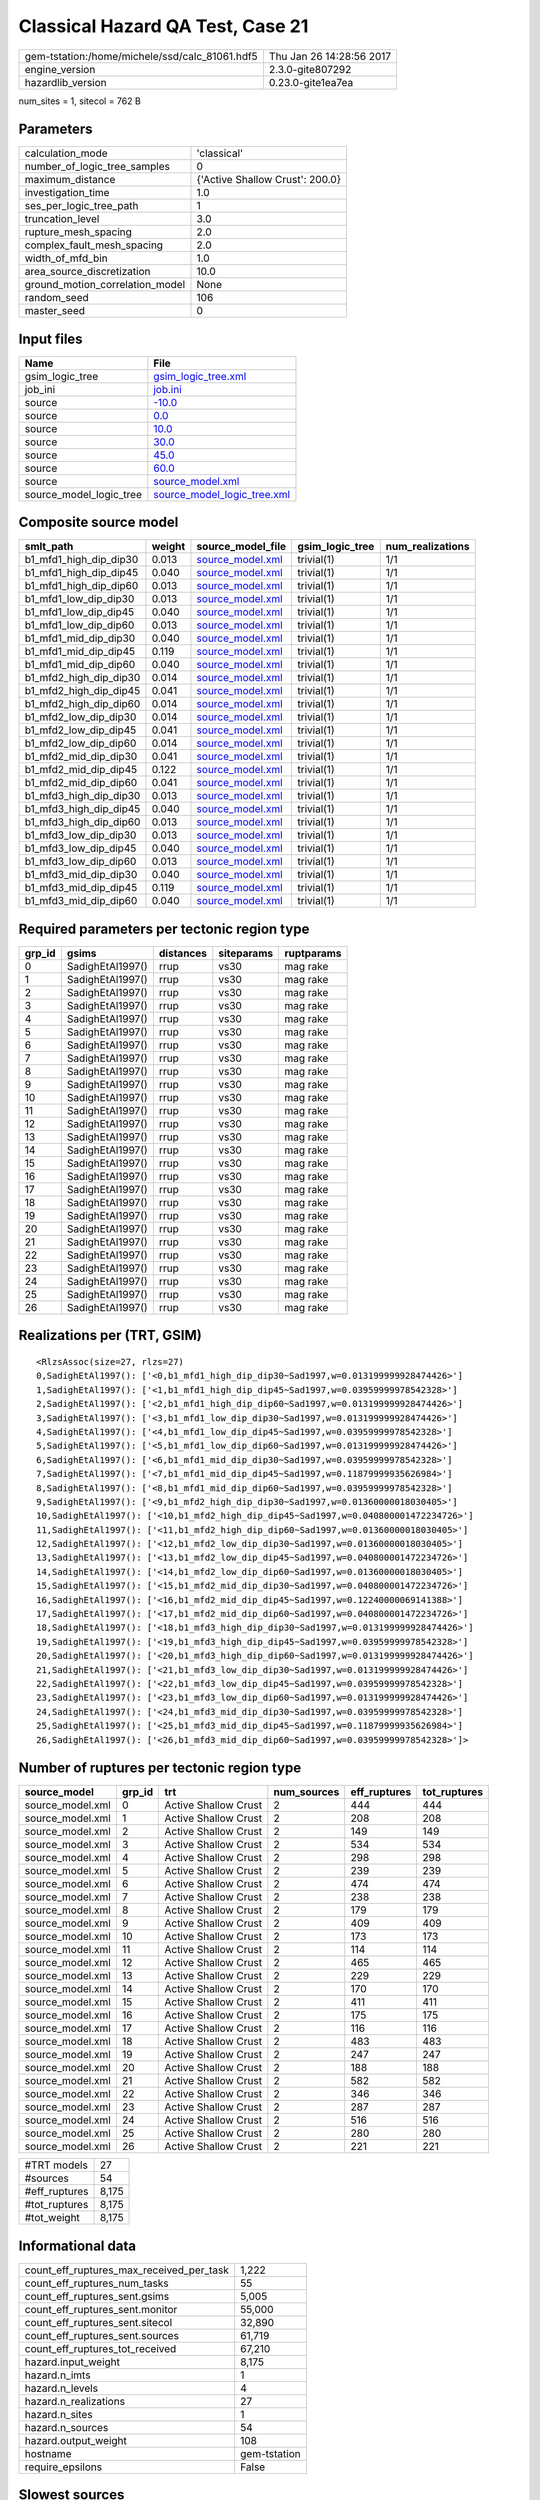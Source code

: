 Classical Hazard QA Test, Case 21
=================================

============================================== ========================
gem-tstation:/home/michele/ssd/calc_81061.hdf5 Thu Jan 26 14:28:56 2017
engine_version                                 2.3.0-gite807292        
hazardlib_version                              0.23.0-gite1ea7ea       
============================================== ========================

num_sites = 1, sitecol = 762 B

Parameters
----------
=============================== ===============================
calculation_mode                'classical'                    
number_of_logic_tree_samples    0                              
maximum_distance                {'Active Shallow Crust': 200.0}
investigation_time              1.0                            
ses_per_logic_tree_path         1                              
truncation_level                3.0                            
rupture_mesh_spacing            2.0                            
complex_fault_mesh_spacing      2.0                            
width_of_mfd_bin                1.0                            
area_source_discretization      10.0                           
ground_motion_correlation_model None                           
random_seed                     106                            
master_seed                     0                              
=============================== ===============================

Input files
-----------
======================= ============================================================
Name                    File                                                        
======================= ============================================================
gsim_logic_tree         `gsim_logic_tree.xml <gsim_logic_tree.xml>`_                
job_ini                 `job.ini <job.ini>`_                                        
source                  `-10.0 <-10.0>`_                                            
source                  `0.0 <0.0>`_                                                
source                  `10.0 <10.0>`_                                              
source                  `30.0 <30.0>`_                                              
source                  `45.0 <45.0>`_                                              
source                  `60.0 <60.0>`_                                              
source                  `source_model.xml <source_model.xml>`_                      
source_model_logic_tree `source_model_logic_tree.xml <source_model_logic_tree.xml>`_
======================= ============================================================

Composite source model
----------------------
====================== ====== ====================================== =============== ================
smlt_path              weight source_model_file                      gsim_logic_tree num_realizations
====================== ====== ====================================== =============== ================
b1_mfd1_high_dip_dip30 0.013  `source_model.xml <source_model.xml>`_ trivial(1)      1/1             
b1_mfd1_high_dip_dip45 0.040  `source_model.xml <source_model.xml>`_ trivial(1)      1/1             
b1_mfd1_high_dip_dip60 0.013  `source_model.xml <source_model.xml>`_ trivial(1)      1/1             
b1_mfd1_low_dip_dip30  0.013  `source_model.xml <source_model.xml>`_ trivial(1)      1/1             
b1_mfd1_low_dip_dip45  0.040  `source_model.xml <source_model.xml>`_ trivial(1)      1/1             
b1_mfd1_low_dip_dip60  0.013  `source_model.xml <source_model.xml>`_ trivial(1)      1/1             
b1_mfd1_mid_dip_dip30  0.040  `source_model.xml <source_model.xml>`_ trivial(1)      1/1             
b1_mfd1_mid_dip_dip45  0.119  `source_model.xml <source_model.xml>`_ trivial(1)      1/1             
b1_mfd1_mid_dip_dip60  0.040  `source_model.xml <source_model.xml>`_ trivial(1)      1/1             
b1_mfd2_high_dip_dip30 0.014  `source_model.xml <source_model.xml>`_ trivial(1)      1/1             
b1_mfd2_high_dip_dip45 0.041  `source_model.xml <source_model.xml>`_ trivial(1)      1/1             
b1_mfd2_high_dip_dip60 0.014  `source_model.xml <source_model.xml>`_ trivial(1)      1/1             
b1_mfd2_low_dip_dip30  0.014  `source_model.xml <source_model.xml>`_ trivial(1)      1/1             
b1_mfd2_low_dip_dip45  0.041  `source_model.xml <source_model.xml>`_ trivial(1)      1/1             
b1_mfd2_low_dip_dip60  0.014  `source_model.xml <source_model.xml>`_ trivial(1)      1/1             
b1_mfd2_mid_dip_dip30  0.041  `source_model.xml <source_model.xml>`_ trivial(1)      1/1             
b1_mfd2_mid_dip_dip45  0.122  `source_model.xml <source_model.xml>`_ trivial(1)      1/1             
b1_mfd2_mid_dip_dip60  0.041  `source_model.xml <source_model.xml>`_ trivial(1)      1/1             
b1_mfd3_high_dip_dip30 0.013  `source_model.xml <source_model.xml>`_ trivial(1)      1/1             
b1_mfd3_high_dip_dip45 0.040  `source_model.xml <source_model.xml>`_ trivial(1)      1/1             
b1_mfd3_high_dip_dip60 0.013  `source_model.xml <source_model.xml>`_ trivial(1)      1/1             
b1_mfd3_low_dip_dip30  0.013  `source_model.xml <source_model.xml>`_ trivial(1)      1/1             
b1_mfd3_low_dip_dip45  0.040  `source_model.xml <source_model.xml>`_ trivial(1)      1/1             
b1_mfd3_low_dip_dip60  0.013  `source_model.xml <source_model.xml>`_ trivial(1)      1/1             
b1_mfd3_mid_dip_dip30  0.040  `source_model.xml <source_model.xml>`_ trivial(1)      1/1             
b1_mfd3_mid_dip_dip45  0.119  `source_model.xml <source_model.xml>`_ trivial(1)      1/1             
b1_mfd3_mid_dip_dip60  0.040  `source_model.xml <source_model.xml>`_ trivial(1)      1/1             
====================== ====== ====================================== =============== ================

Required parameters per tectonic region type
--------------------------------------------
====== ================ ========= ========== ==========
grp_id gsims            distances siteparams ruptparams
====== ================ ========= ========== ==========
0      SadighEtAl1997() rrup      vs30       mag rake  
1      SadighEtAl1997() rrup      vs30       mag rake  
2      SadighEtAl1997() rrup      vs30       mag rake  
3      SadighEtAl1997() rrup      vs30       mag rake  
4      SadighEtAl1997() rrup      vs30       mag rake  
5      SadighEtAl1997() rrup      vs30       mag rake  
6      SadighEtAl1997() rrup      vs30       mag rake  
7      SadighEtAl1997() rrup      vs30       mag rake  
8      SadighEtAl1997() rrup      vs30       mag rake  
9      SadighEtAl1997() rrup      vs30       mag rake  
10     SadighEtAl1997() rrup      vs30       mag rake  
11     SadighEtAl1997() rrup      vs30       mag rake  
12     SadighEtAl1997() rrup      vs30       mag rake  
13     SadighEtAl1997() rrup      vs30       mag rake  
14     SadighEtAl1997() rrup      vs30       mag rake  
15     SadighEtAl1997() rrup      vs30       mag rake  
16     SadighEtAl1997() rrup      vs30       mag rake  
17     SadighEtAl1997() rrup      vs30       mag rake  
18     SadighEtAl1997() rrup      vs30       mag rake  
19     SadighEtAl1997() rrup      vs30       mag rake  
20     SadighEtAl1997() rrup      vs30       mag rake  
21     SadighEtAl1997() rrup      vs30       mag rake  
22     SadighEtAl1997() rrup      vs30       mag rake  
23     SadighEtAl1997() rrup      vs30       mag rake  
24     SadighEtAl1997() rrup      vs30       mag rake  
25     SadighEtAl1997() rrup      vs30       mag rake  
26     SadighEtAl1997() rrup      vs30       mag rake  
====== ================ ========= ========== ==========

Realizations per (TRT, GSIM)
----------------------------

::

  <RlzsAssoc(size=27, rlzs=27)
  0,SadighEtAl1997(): ['<0,b1_mfd1_high_dip_dip30~Sad1997,w=0.013199999928474426>']
  1,SadighEtAl1997(): ['<1,b1_mfd1_high_dip_dip45~Sad1997,w=0.03959999978542328>']
  2,SadighEtAl1997(): ['<2,b1_mfd1_high_dip_dip60~Sad1997,w=0.013199999928474426>']
  3,SadighEtAl1997(): ['<3,b1_mfd1_low_dip_dip30~Sad1997,w=0.013199999928474426>']
  4,SadighEtAl1997(): ['<4,b1_mfd1_low_dip_dip45~Sad1997,w=0.03959999978542328>']
  5,SadighEtAl1997(): ['<5,b1_mfd1_low_dip_dip60~Sad1997,w=0.013199999928474426>']
  6,SadighEtAl1997(): ['<6,b1_mfd1_mid_dip_dip30~Sad1997,w=0.03959999978542328>']
  7,SadighEtAl1997(): ['<7,b1_mfd1_mid_dip_dip45~Sad1997,w=0.11879999935626984>']
  8,SadighEtAl1997(): ['<8,b1_mfd1_mid_dip_dip60~Sad1997,w=0.03959999978542328>']
  9,SadighEtAl1997(): ['<9,b1_mfd2_high_dip_dip30~Sad1997,w=0.01360000018030405>']
  10,SadighEtAl1997(): ['<10,b1_mfd2_high_dip_dip45~Sad1997,w=0.040800001472234726>']
  11,SadighEtAl1997(): ['<11,b1_mfd2_high_dip_dip60~Sad1997,w=0.01360000018030405>']
  12,SadighEtAl1997(): ['<12,b1_mfd2_low_dip_dip30~Sad1997,w=0.01360000018030405>']
  13,SadighEtAl1997(): ['<13,b1_mfd2_low_dip_dip45~Sad1997,w=0.040800001472234726>']
  14,SadighEtAl1997(): ['<14,b1_mfd2_low_dip_dip60~Sad1997,w=0.01360000018030405>']
  15,SadighEtAl1997(): ['<15,b1_mfd2_mid_dip_dip30~Sad1997,w=0.040800001472234726>']
  16,SadighEtAl1997(): ['<16,b1_mfd2_mid_dip_dip45~Sad1997,w=0.12240000069141388>']
  17,SadighEtAl1997(): ['<17,b1_mfd2_mid_dip_dip60~Sad1997,w=0.040800001472234726>']
  18,SadighEtAl1997(): ['<18,b1_mfd3_high_dip_dip30~Sad1997,w=0.013199999928474426>']
  19,SadighEtAl1997(): ['<19,b1_mfd3_high_dip_dip45~Sad1997,w=0.03959999978542328>']
  20,SadighEtAl1997(): ['<20,b1_mfd3_high_dip_dip60~Sad1997,w=0.013199999928474426>']
  21,SadighEtAl1997(): ['<21,b1_mfd3_low_dip_dip30~Sad1997,w=0.013199999928474426>']
  22,SadighEtAl1997(): ['<22,b1_mfd3_low_dip_dip45~Sad1997,w=0.03959999978542328>']
  23,SadighEtAl1997(): ['<23,b1_mfd3_low_dip_dip60~Sad1997,w=0.013199999928474426>']
  24,SadighEtAl1997(): ['<24,b1_mfd3_mid_dip_dip30~Sad1997,w=0.03959999978542328>']
  25,SadighEtAl1997(): ['<25,b1_mfd3_mid_dip_dip45~Sad1997,w=0.11879999935626984>']
  26,SadighEtAl1997(): ['<26,b1_mfd3_mid_dip_dip60~Sad1997,w=0.03959999978542328>']>

Number of ruptures per tectonic region type
-------------------------------------------
================ ====== ==================== =========== ============ ============
source_model     grp_id trt                  num_sources eff_ruptures tot_ruptures
================ ====== ==================== =========== ============ ============
source_model.xml 0      Active Shallow Crust 2           444          444         
source_model.xml 1      Active Shallow Crust 2           208          208         
source_model.xml 2      Active Shallow Crust 2           149          149         
source_model.xml 3      Active Shallow Crust 2           534          534         
source_model.xml 4      Active Shallow Crust 2           298          298         
source_model.xml 5      Active Shallow Crust 2           239          239         
source_model.xml 6      Active Shallow Crust 2           474          474         
source_model.xml 7      Active Shallow Crust 2           238          238         
source_model.xml 8      Active Shallow Crust 2           179          179         
source_model.xml 9      Active Shallow Crust 2           409          409         
source_model.xml 10     Active Shallow Crust 2           173          173         
source_model.xml 11     Active Shallow Crust 2           114          114         
source_model.xml 12     Active Shallow Crust 2           465          465         
source_model.xml 13     Active Shallow Crust 2           229          229         
source_model.xml 14     Active Shallow Crust 2           170          170         
source_model.xml 15     Active Shallow Crust 2           411          411         
source_model.xml 16     Active Shallow Crust 2           175          175         
source_model.xml 17     Active Shallow Crust 2           116          116         
source_model.xml 18     Active Shallow Crust 2           483          483         
source_model.xml 19     Active Shallow Crust 2           247          247         
source_model.xml 20     Active Shallow Crust 2           188          188         
source_model.xml 21     Active Shallow Crust 2           582          582         
source_model.xml 22     Active Shallow Crust 2           346          346         
source_model.xml 23     Active Shallow Crust 2           287          287         
source_model.xml 24     Active Shallow Crust 2           516          516         
source_model.xml 25     Active Shallow Crust 2           280          280         
source_model.xml 26     Active Shallow Crust 2           221          221         
================ ====== ==================== =========== ============ ============

============= =====
#TRT models   27   
#sources      54   
#eff_ruptures 8,175
#tot_ruptures 8,175
#tot_weight   8,175
============= =====

Informational data
------------------
=========================================== ============
count_eff_ruptures_max_received_per_task    1,222       
count_eff_ruptures_num_tasks                55          
count_eff_ruptures_sent.gsims               5,005       
count_eff_ruptures_sent.monitor             55,000      
count_eff_ruptures_sent.sitecol             32,890      
count_eff_ruptures_sent.sources             61,719      
count_eff_ruptures_tot_received             67,210      
hazard.input_weight                         8,175       
hazard.n_imts                               1           
hazard.n_levels                             4           
hazard.n_realizations                       27          
hazard.n_sites                              1           
hazard.n_sources                            54          
hazard.output_weight                        108         
hostname                                    gem-tstation
require_epsilons                            False       
=========================================== ============

Slowest sources
---------------
====== ========= ================= ============ ========= ========= =========
grp_id source_id source_class      num_ruptures calc_time num_sites num_split
====== ========= ================= ============ ========= ========= =========
6      SFLT2     SimpleFaultSource 384          0.0       1         0        
5      SFLT2     SimpleFaultSource 89           0.0       1         0        
11     SFLT2     SimpleFaultSource 89           0.0       1         0        
10     SFLT2     SimpleFaultSource 148          0.0       1         0        
21     SFLT1     SimpleFaultSource 198          0.0       1         0        
22     SFLT1     SimpleFaultSource 198          0.0       1         0        
1      SFLT1     SimpleFaultSource 60           0.0       1         0        
1      SFLT2     SimpleFaultSource 148          0.0       1         0        
22     SFLT2     SimpleFaultSource 148          0.0       1         0        
16     SFLT1     SimpleFaultSource 27           0.0       1         0        
10     SFLT1     SimpleFaultSource 25           0.0       1         0        
11     SFLT1     SimpleFaultSource 25           0.0       1         0        
5      SFLT1     SimpleFaultSource 150          0.0       1         0        
6      SFLT1     SimpleFaultSource 90           0.0       1         0        
26     SFLT1     SimpleFaultSource 132          0.0       1         0        
17     SFLT2     SimpleFaultSource 89           0.0       1         0        
15     SFLT1     SimpleFaultSource 27           0.0       1         0        
0      SFLT1     SimpleFaultSource 60           0.0       1         0        
16     SFLT2     SimpleFaultSource 148          0.0       1         0        
25     SFLT2     SimpleFaultSource 148          0.0       1         0        
====== ========= ================= ============ ========= ========= =========

Computation times by source typology
------------------------------------
================= ========= ======
source_class      calc_time counts
================= ========= ======
SimpleFaultSource 0.0       54    
================= ========= ======

Information about the tasks
---------------------------
================== ========= ========= ========= ========= =========
operation-duration mean      stddev    min       max       num_tasks
count_eff_ruptures 6.318E-04 1.181E-04 4.134E-04 8.698E-04 55       
================== ========= ========= ========= ========= =========

Slowest operations
------------------
================================ ========= ========= ======
operation                        time_sec  memory_mb counts
================================ ========= ========= ======
reading composite source model   0.469     0.0       1     
managing sources                 0.261     0.0       1     
split/filter heavy sources       0.217     0.0       9     
filtering composite source model 0.062     0.0       1     
total count_eff_ruptures         0.035     0.0       55    
store source_info                0.001     0.0       1     
aggregate curves                 8.025E-04 0.0       55    
reading site collection          4.196E-05 0.0       1     
saving probability maps          3.099E-05 0.0       1     
================================ ========= ========= ======